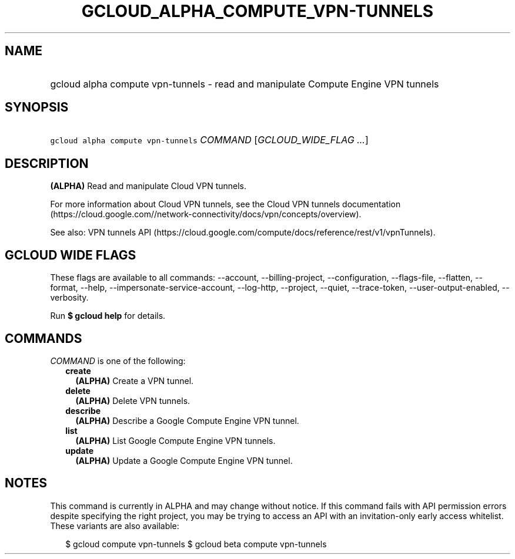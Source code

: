 
.TH "GCLOUD_ALPHA_COMPUTE_VPN\-TUNNELS" 1



.SH "NAME"
.HP
gcloud alpha compute vpn\-tunnels \- read and manipulate Compute Engine VPN tunnels



.SH "SYNOPSIS"
.HP
\f5gcloud alpha compute vpn\-tunnels\fR \fICOMMAND\fR [\fIGCLOUD_WIDE_FLAG\ ...\fR]



.SH "DESCRIPTION"

\fB(ALPHA)\fR Read and manipulate Cloud VPN tunnels.

For more information about Cloud VPN tunnels, see the Cloud VPN tunnels
documentation
(https://cloud.google.com//network\-connectivity/docs/vpn/concepts/overview).

See also: VPN tunnels API
(https://cloud.google.com/compute/docs/reference/rest/v1/vpnTunnels).



.SH "GCLOUD WIDE FLAGS"

These flags are available to all commands: \-\-account, \-\-billing\-project,
\-\-configuration, \-\-flags\-file, \-\-flatten, \-\-format, \-\-help,
\-\-impersonate\-service\-account, \-\-log\-http, \-\-project, \-\-quiet,
\-\-trace\-token, \-\-user\-output\-enabled, \-\-verbosity.

Run \fB$ gcloud help\fR for details.



.SH "COMMANDS"

\f5\fICOMMAND\fR\fR is one of the following:

.RS 2m
.TP 2m
\fBcreate\fR
\fB(ALPHA)\fR Create a VPN tunnel.

.TP 2m
\fBdelete\fR
\fB(ALPHA)\fR Delete VPN tunnels.

.TP 2m
\fBdescribe\fR
\fB(ALPHA)\fR Describe a Google Compute Engine VPN tunnel.

.TP 2m
\fBlist\fR
\fB(ALPHA)\fR List Google Compute Engine VPN tunnels.

.TP 2m
\fBupdate\fR
\fB(ALPHA)\fR Update a Google Compute Engine VPN tunnel.


.RE
.sp

.SH "NOTES"

This command is currently in ALPHA and may change without notice. If this
command fails with API permission errors despite specifying the right project,
you may be trying to access an API with an invitation\-only early access
whitelist. These variants are also available:

.RS 2m
$ gcloud compute vpn\-tunnels
$ gcloud beta compute vpn\-tunnels
.RE

